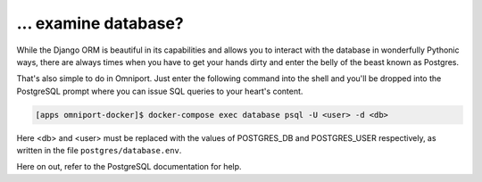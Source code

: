 ... examine database?
=====================

While the Django ORM is beautiful in its capabilities and allows you to interact
with the database in wonderfully Pythonic ways, there are always times when you
have to get your hands dirty and enter the belly of the beast known as Postgres.

That's also simple to do in Omniport. Just enter the following command into the
shell and you'll be dropped into the PostgreSQL prompt where you can issue SQL
queries to your heart's content.

.. code-block:: console

  [apps omniport-docker]$ docker-compose exec database psql -U <user> -d <db>
  
Here <db> and <user> must be replaced with the values of POSTGRES_DB and
POSTGRES_USER respectively, as written in the file ``postgres/database.env``.

Here on out, refer to the PostgreSQL documentation for help.